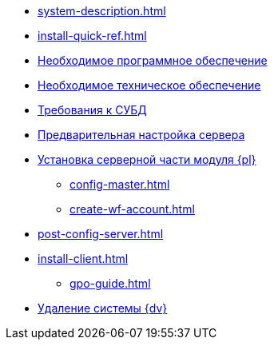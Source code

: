* xref:system-description.adoc[]
* xref:install-quick-ref.adoc[]
* xref:requirements-software.adoc[Необходимое программное обеспечение]
* xref:requirements-hardware.adoc[Необходимое техническое обеспечение]
* xref:requirements-database.adoc[Требования к СУБД]
* xref:pre-config-server.adoc[Предварительная настройка сервера]
* xref:install-platform-server.adoc[Установка серверной части модуля {pl}]
** xref:config-master.adoc[]
** xref:create-wf-account.adoc[]
* xref:post-config-server.adoc[]
* xref:install-client.adoc[]
*** xref:gpo-guide.adoc[]
* xref:uninstall-docsvision.adoc[Удаление системы {dv}]